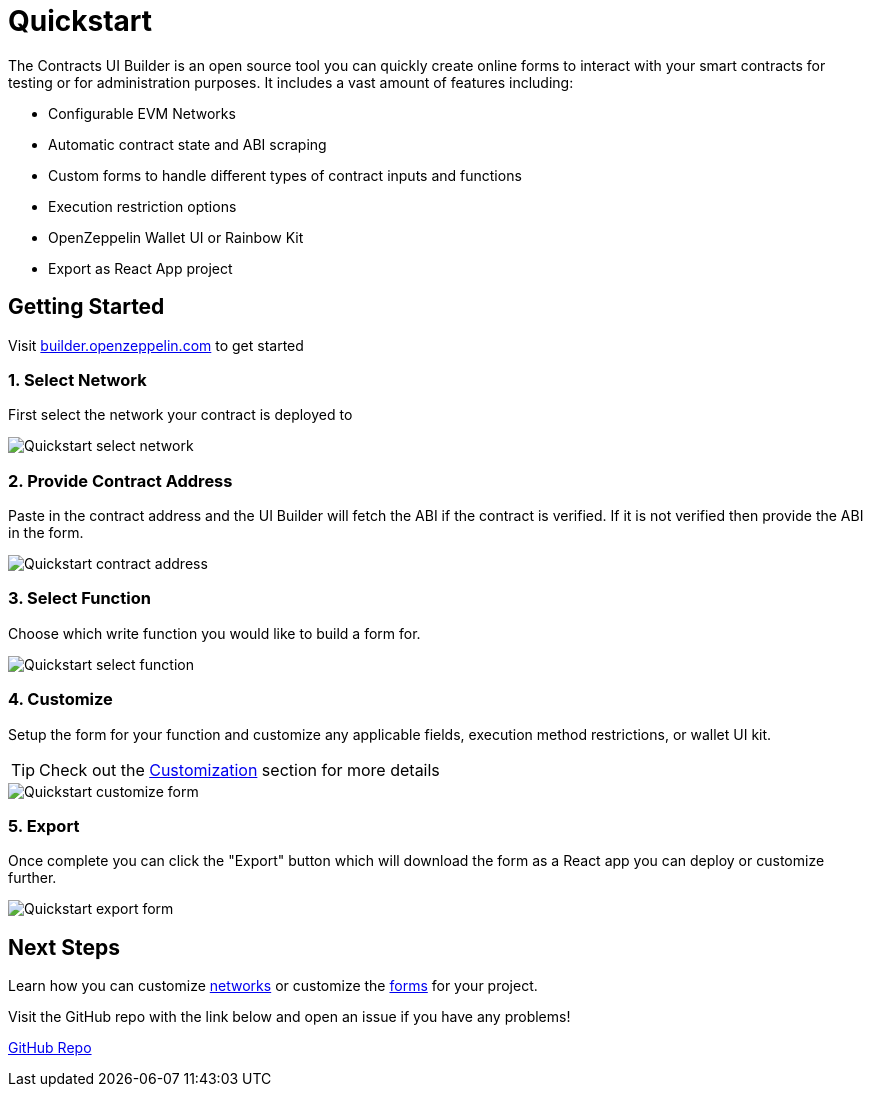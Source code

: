 = Quickstart

The Contracts UI Builder is an open source tool you can quickly create online forms to interact with your smart contracts for testing or for administration purposes. It includes a vast amount of features including:

* Configurable EVM Networks
* Automatic contract state and ABI scraping
* Custom forms to handle different types of contract inputs and functions
* Execution restriction options
* OpenZeppelin Wallet UI or Rainbow Kit
* Export as React App project

== Getting Started

Visit https://builder.openzeppelin.com[builder.openzeppelin.com] to get started

=== 1. Select Network

First select the network your contract is deployed to

image::quickstart-select-network.png[Quickstart select network]

=== 2. Provide Contract Address

Paste in the contract address and the UI Builder will fetch the ABI if the contract is verified. If it is not verified then provide the ABI in the form.

image::quickstart-contract-address.png[Quickstart contract address]

=== 3. Select Function

Choose which write function you would like to build a form for.

image::quickstart-select-function.png[Quickstart select function]

=== 4. Customize

Setup the form for your function and customize any applicable fields, execution method restrictions, or wallet UI kit.

[TIP]
====
Check out the xref:customization.adoc[Customization] section for more details
====

image::quickstart-customize-form.png[Quickstart customize form]

=== 5. Export

Once complete you can click the "Export" button which will download the form as a React app you can deploy or customize further.

image::quickstart-export-form.png[Quickstart export form]

== Next Steps

Learn how you can customize xref:networks.adoc[networks] or customize the xref:functions.adoc[forms] for your project.

Visit the GitHub repo with the link below and open an issue if you have any problems!

https://github.com/OpenZeppelin/contracts-ui-builder[GitHub Repo]

